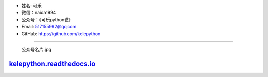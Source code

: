 -  姓名: 可乐
-  微信：naida1994
-  公众号：《可乐python说》
-  Email: 517155992@qq.com
-  GitHub: https://github.com/kelepython

--------------

.. figure:: https://i.loli.net/2020/04/20/MVO1QCWJR5xEaNL.jpg
   :alt: 公众号名片.jpg

   公众号名片.jpg
`kelepython.readthedocs.io <https://kelepython.readthedocs.io/>`__
''''''''''''''''''''''''''''''''''''''''''''''''''''''''''''''''''

